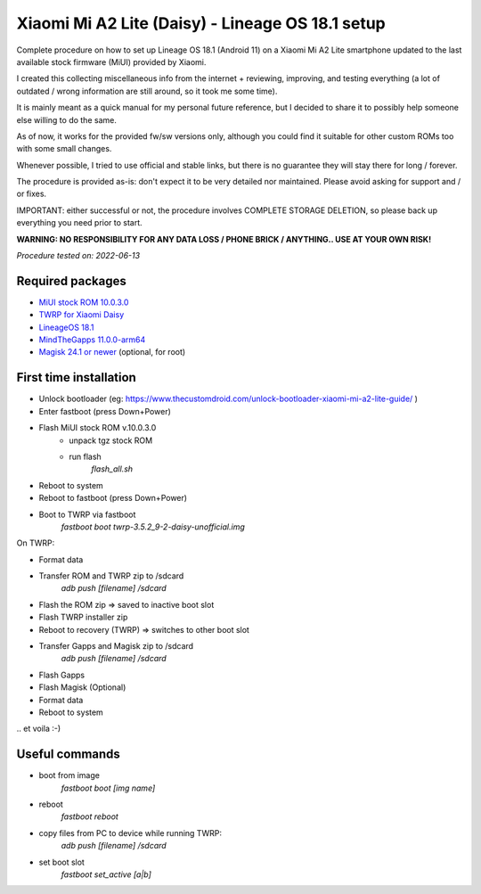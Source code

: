 =================================================
Xiaomi Mi A2 Lite (Daisy) - Lineage OS 18.1 setup
=================================================

Complete procedure on how to set up Lineage OS 18.1 (Android 11) on a Xiaomi Mi A2 Lite smartphone updated to the last available stock firmware (MiUI) provided by Xiaomi.

I created this collecting miscellaneous info from the internet + reviewing, improving, and testing everything (a lot of outdated / wrong information are still around, so it took me some time).

It is mainly meant as a quick manual for my personal future reference, but I decided to share it to possibly help someone else willing to do the same.

As of now, it works for the provided fw/sw versions only, although you could find it suitable for other custom ROMs too with some small changes.

Whenever possible, I tried to use official and stable links, but there is no guarantee they will stay there for long / forever.

The procedure is provided as-is: don't expect it to be very detailed nor maintained. Please avoid asking for support and / or fixes.

IMPORTANT: either successful or not, the procedure involves COMPLETE STORAGE DELETION, so please back up everything you need prior to start.

**WARNING: NO RESPONSIBILITY FOR ANY DATA LOSS / PHONE BRICK / ANYTHING.. USE AT YOUR OWN RISK!**

*Procedure tested on: 2022-06-13*

Required packages
-----------------

- `MiUI stock ROM 10.0.3.0 <http://bigota.d.miui.com/V10.0.3.0.PDLMIXM/daisy_global_images_V10.0.3.0.PDLMIXM_20190114.0000.00_9.0_e8d8d4a6d0.tgz>`_

- `TWRP for Xiaomi Daisy <https://github.com/TWRP-Mi-A2-Lite/twrp_device_xiaomi_daisy/releases>`_

- `LineageOS 18.1 <https://forum.xda-developers.com/t/rom-and-microg-unofficial-11-0-lineage-os-18-1-xiaomi-a2-lite.4229439/>`_

- `MindTheGapps 11.0.0-arm64 <https://wiki.lineageos.org/gapps>`_

- `Magisk 24.1 or newer <https://magiskupdate.com/magisk-zip/>`_ (optional, for root)


First time installation
-----------------------

- Unlock bootloader (eg: https://www.thecustomdroid.com/unlock-bootloader-xiaomi-mi-a2-lite-guide/ )

- Enter fastboot (press Down+Power)

- Flash MiUI stock ROM v.10.0.3.0
    - unpack tgz stock ROM
    - run flash
        `flash_all.sh`

- Reboot to system

- Reboot to fastboot (press Down+Power)

- Boot to TWRP via fastboot
    `fastboot boot twrp-3.5.2_9-2-daisy-unofficial.img`

On TWRP:

- Format data

- Transfer ROM and TWRP zip to /sdcard
    `adb push [filename] /sdcard`

- Flash the ROM zip => saved to inactive boot slot

- Flash TWRP installer zip

- Reboot to recovery (TWRP) => switches to other boot slot

- Transfer Gapps and Magisk zip to /sdcard
    `adb push [filename] /sdcard`

- Flash Gapps

- Flash Magisk (Optional)

- Format data

- Reboot to system

\.\. et voila :-)

Useful commands
---------------
- boot from image
    `fastboot boot [img name]`
- reboot
    `fastboot reboot`
- copy files from PC to device while running TWRP:
    `adb push [filename] /sdcard`
- set boot slot
    `fastboot set_active [a|b]`

